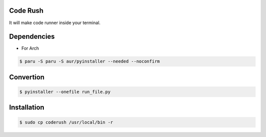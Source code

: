Code Rush
===============
It will make code runner inside your terminal.

Dependencies
=============

- For Arch

.. code-block:: bash

    $ paru -S paru -S aur/pyinstaller --needed --noconfirm 

Convertion
==========

.. code-block:: bash

      $ pyinstaller --onefile run_file.py

Installation
============

.. code-block:: bash

    $ sudo cp coderush /usr/local/bin -r
